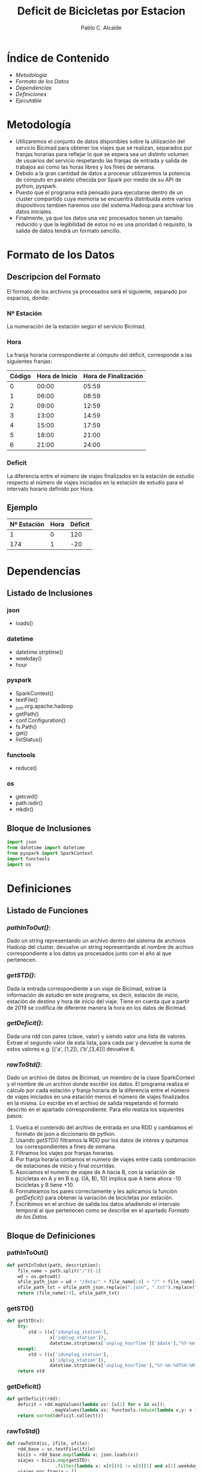 #+TITLE: Deficit de Bicicletas por Estacion
#+PROPERTY: header-args :tangle bin/deficit.py
#+DESCRIPTION: Nuestro objetivo es ser capaz de monitorizar el déficit de bicicletas por estación del servicio Bicimad, esta información puede ser de gran importancia a la hora de mantener un stock constante de bicicletas en todas las diferentes estaciones. Calculando el tiempo y coste del transporte de las bicicletas, esta métrica nos sería tremendamente util para optimizar un servicio de transporte de bicicletas entre estaciones.
#+AUTHOR: Pablo C. Alcalde
* Índice de Contenido
- [[Metodología]]
- [[Formato de los Datos]]
- [[Dependencias]]
- [[Definiciones]]
- [[Ejecutable]]

* Metodología
- Utilizaremos el conjunto de datos disponibles sobre la utilización del servicio Bicimad para obtener los viajes que se realizan, separados por franjas horarias para reflejar lo que se espera sea un distinto volumen de usuarios del servicio respetando las franjas de entrada y salida de trabajos así como las horas libres y los fines de semana.
- Debido a la gran cantidad de datos a procesar utilizaremos la potencia de cómputo en paralelo ofrecida por Spark por medio de su API de python, pyspark.
- Puesto que el programa está pensado para ejecutarse dentro de un cluster compartido cuya memoria se encuentra distribuida entre varios dispositivos tambien haremos uso del sistema Hadoop para archivar los datos iniciales.
- Finalmente, ya que los datos una vez procesados tienen un tamaño reducido y que la legibilidad de estos no es una prioridad ó requisito, la salida de datos tendrá un formato sencillo.
* Formato de los Datos
** Descripcion del Formato
El formato de los archivos ya procesados será el siguiente, separado por espacios, donde:
*** Nº Estación
La numeración de la estación según el servicio Bicimad.
*** Hora
La franja horaria correspondiente al cómputo del déficit, corresponde a las siguientes franjas:
|--------+----------------+----------------------|
| Código | Hora de Inicio | Hora de Finalización |
|--------+----------------+----------------------|
|      0 |          00:00 |                05:59 |
|      1 |          06:00 |                08:59 |
|      2 |          09:00 |                12:59 |
|      3 |          13:00 |                14:59 |
|      4 |          15:00 |                17:59 |
|      5 |          18:00 |                21:00 |
|      6 |          21:00 |                24:00 |
|--------+----------------+----------------------|
*** Deficit
La diferencia entre el número de viajes finalizados en la estación de estudio respecto al número de viajes iniciados en la estación de estudio para el intervalo horario definido por Hora.
** Ejemplo
|-------------+------+---------|
| Nº Estación | Hora | Déficit |
|-------------+------+---------|
|           1 |    0 |     120 |
|         174 |    1 |     -20 |
|-------------+------+---------|
* Dependencias
** Listado de Inclusiones
*** json
- loads()
*** datetime
- datetime.strptime()
- weekday()
- hour
*** pyspark
- SparkContext()
- textFile()
- _jvm.org.apache.hadoop
- getPath()
- conf.Configuration()
- fs.Path()
- get()
- listStatus()
*** functools
- reduce()
*** os
- getcwd()
- path.isdir()
- mkdir()
** Bloque de Inclusiones

#+begin_src python
import json
from datetime import datetime
from pyspark import SparkContext
import functools
import os
#+end_src
* Definiciones
** Listado de Funciones
*** [[pathInToOut()]]:
Dado un string representando un archivo dentro del sistema de archivos Hadoop del cluster, devuelve un string representando el nombre de archivo correspondiente a los datos ya procesados junto con el año al que pertenecen.
*** [[getSTD()]]:
Dada la entrada correspondiente a un viaje de Bicimad, extrae la información de estudio en este programa, es decir, estación de inicio, estación de destino y hora de inicio del viaje. Tiene en cuenta que a partir de 2019 se codifica de diferente manera la hora en los datos de Bicimad.
*** [[getDeficit()]]:
Dada una rdd con pares (clave, valor) y siendo valor una lista de valores. Extrae el segundo valor de esta lista, para cada par y devuelve la suma de estos valores e.g. [('a', [1,2]), ('b',[3,4])] devuelve 6.
*** [[rawToStd()]]:
Dado un archivo de datos de Bicimad, un miembro de la clase SparkContext y el nombre de un archivo donde escribir los datos. El programa realiza el cálculo por cada estación y franja horaria de la diferencia entre el número de viajes iniciados en una estación menos el número de viajes finalizados en la misma. Lo escribe en el archivo de salida respetando el formato descrito en el apartado correspondiente.
Para ello realiza los siquientes pasos:
1) Vuelca el contenido del archivo de entrada en una RDD y cambiamos el formato de json a diccionario de python.
2) Usando [[getSTD()]] filtramos la RDD por los datos de interes y quitamos los correspondientes a fines de semana.
3) Filtramos los viajes por franjas horarias.
4) Por franja horaria contamos el numero de viajes entre cada combinacion de estaciones de inicio y final ocurridas.
5) Asociamos el numero de viajes de A hacia B, con la variación de bicicletas en A y en B e.g. ((A, B), 10) implica que A tiene ahora -10 bicicletas y B tiene +10.
6) Formateamos los pares correctamente y les aplicamos la función [[getDeficit()]] para obtener la variación de bicicletas por estación.
7) Escribimos en el archivo de salida los datos añadiendo el intervalo temporal al que pertenecen como se describe en el apartado [[Formato de los Datos]].
** Bloque de Definiciones
*** pathInToOut()
#+begin_src python
def pathInToOut(path, description):
    file_name = path.split("/")[-1]
    wd = os.getcwd()
    ofile_path_json = wd + "/data/" + file_name[:4] + "/" + file_name[4:]
    ofile_path_txt = ofile_path_json.replace(".json", ".txt").replace("movements", description)
    return (file_name[:4], ofile_path_txt)
#+end_src
*** getSTD()
#+begin_src python
def getSTD(x):
    try:
        std = ((x['idunplug_station'],
                x['idplug_station']),
                datetime.strptime(x['unplug_hourTime']['$date'],"%Y-%m-%dT%H:%M:%S.%f%z"))
    except:
        std = ((x['idunplug_station'],
                x['idplug_station']),
                datetime.strptime(x['unplug_hourTime'],"%Y-%m-%dT%H:%M:%S.%f%z"))
    return std
#+end_src
*** getDeficit()
#+begin_src python
def getDeficit(rdd):
    deficit = rdd.mapValues(lambda xs: [x[1] for x in xs])\
                 .mapValues(lambda xs: functools.reduce(lambda x,y: x + y, xs))
    return sorted(deficit.collect())
#+end_src
*** rawToStd()
#+begin_src python
def rawToStd(sc, ifile, ofile):
    rdd_base = sc.textFile(ifile)
    bicis = rdd_base.map(lambda x: json.loads(x))
    viajes = bicis.map(getSTD)\
                  .filter(lambda x: x[0][0] != x[0][1] and x[1].weekday() < 6)
    viajes_por_franja = []
    horas = [0,6,9,13,15,18,21,24]
    intervalos = zip(horas[:-1], horas[1:])
    for i, period in enumerate(intervalos):
        rdd = viajes.filter(lambda x: period[0] < x[1].hour and x[1].hour < period[1])\
                    .groupByKey()\
                    .mapValues(lambda x: len(x))\
                    .flatMap(lambda x: [x, ((x[0][1], x[0][0]), -x[1])])\
                    .map(lambda x: ((x[0][0],i), (x[0][1],x[1])))\
                    .groupByKey()\
                    .mapValues(list)
        viajes_por_franja.append(rdd)
    deficit_por_franja = list(map(getDeficit, viajes_por_franja))
    to_print = [f"{dato[0]}\t{dato[1]}\t{deficit}"
            for franja in deficit_por_franja
            for dato, deficit in franja]
    outfile = open(ofile, "w")
    for line in to_print:
        outfile.write(line + '\n')
    outfile.close()
#+end_src
* Ejecutable
** Descripcion
El bloque principal del programa es donde ya una vez definida la función que nos devolverá los datos que queremos, nos adaptamos al formato de archivo y directorio en el cual está contenido dentro del cluster la información de bicimad y realizamos el proceso en cada archivo, devolviendolo formateado y respetando una estructura de directorios ordenada.
** Bloque Principal
#+begin_src python
if __name__ == '__main__':
    sc = SparkContext()
    hadoop = sc._jvm.org.apache.hadoop
    fs = hadoop.fs.FileSystem
    conf = hadoop.conf.Configuration()
    path = hadoop.fs.Path('/public_data/bicimad')
    cwd = os.getcwd()
    filenames = [str(f.getPath()) for f in fs.get(conf).listStatus(path)]
    date_files = [(f, pathInToOut(f, "deficit")) for f in filenames if 'stations' not in f]
    if not os.path.isdir("data"):
        os.mkdir("data")
        print("Created /data directory in wd")
    for date_file in date_files:
        ifile = date_file[0]
        ofile = date_file[1][0]
        year_dir = "data/" + date_file[1][0]
        if not os.path.isdir(year_dir):
            os.mkdir(year_dir)
            print("Created ", year_dir, " for that year's data archive")
        print("Working on ", ifile, " to store in ", date_file[1][1])
        rawToStd(sc, ifile, ofile)
        print("Done!")
#+end_src
